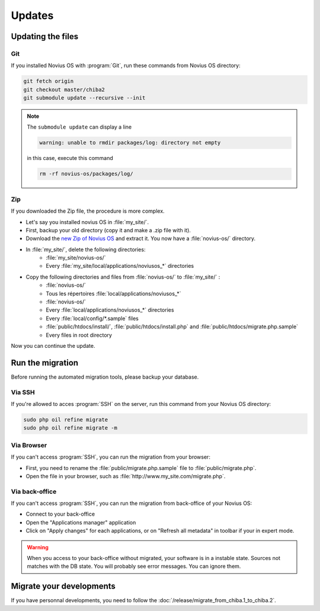 Updates
#######

Updating the files
******************


Git
====

If you installed Novius OS with :program:`Git`, run these commands from Novius OS directory:

.. code-block:: bash

	git fetch origin
	git checkout master/chiba2
	git submodule update --recursive --init

.. note::

    The ``submodule update`` can display a line

    .. code-block:: bash

        warning: unable to rmdir packages/log: directory not empty

    in this case, execute this command

    .. code-block:: bash

        rm -rf novius-os/packages/log/

Zip
====

If you downloaded the Zip file, the procedure is more complex.


* Let's say you installed novius OS in :file:`my_site/`.
* First, backup your old directory (copy it and make a .zip file with it).
* Download the `new Zip of Novius OS <http://www.novius-os.org/download-novius-os-zip.html>`__ and extract it. You now
  have a :file:`novius-os/` directory.
* In :file:`my_site/`, delete the following directories:
	* :file:`my_site/novius-os/`
	* Every :file:`my_site/local/applications/noviusos_*` directories

* Copy the following directories and files from :file:`novius-os/` to :file:`my_site/` :
	* :file:`novius-os/`
	* Tous les répertoires :file:`local/applications/noviusos_*`

	* :file:`novius-os/`
	* Every :file:`local/applications/noviusos_*` directories
	* Every :file:`local/config/*.sample` files
	* :file:`public/htdocs/install/`, :file:`public/htdocs/install.php` and :file:`public/htdocs/migrate.php.sample`
	* Every files in root directory

Now you can continue the update.

Run the migration
*****************

Before running the automated migration tools, please backup your database.

Via SSH
=======

If you're allowed to acces :program:`SSH` on the server, run this command from your Novius OS directory:

.. code-block:: bash

	sudo php oil refine migrate
	sudo php oil refine migrate -m

Via Browser
===========

If you can't access :program:`SSH`, you can run the migration from your browser:

* First, you need to rename the :file:`public/migrate.php.sample` file to :file:`public/migrate.php`.
* Open the file in your browser, such as :file:`http://www.my_site.com/migrate.php`.

Via back-office
===============

If you can't access :program:`SSH`, you can run the migration from back-office of your Novius OS:

* Connect to your back-office
* Open the "Applications manager" application
* Click on "Apply changes" for each applications, or on "Refresh all metadata" in toolbar if your in expert mode.

.. warning::

    When you access to your back-office without migrated, your software is in a instable state.
    Sources not matches with the DB state. You will probably see error messages.
    You can ignore them.

Migrate your developments
*************************

If you have personnal developments, you need to follow the :doc:`/release/migrate_from_chiba.1_to_chiba.2`.


